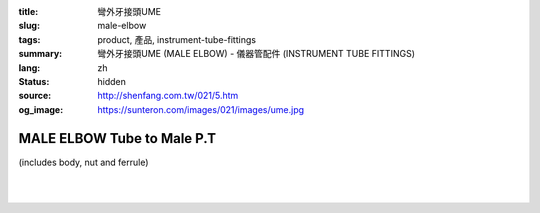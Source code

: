 :title: 彎外牙接頭UME
:slug: male-elbow
:tags: product, 產品, instrument-tube-fittings
:summary: 彎外牙接頭UME (MALE ELBOW) - 儀器管配件 (INSTRUMENT TUBE FITTINGS)
:lang: zh
:status: hidden
:source: http://shenfang.com.tw/021/5.htm
:og_image: https://sunteron.com/images/021/images/ume.jpg


MALE ELBOW Tube to Male P.T
+++++++++++++++++++++++++++

(includes body, nut and ferrule)

.. image:: {filename}/images/021/images/ume.jpg
   :name: http://shenfang.com.tw/021/images/UME.JPG
   :alt: product
   :class: img-fluid

.. image:: {filename}/images/021/images/ume-1.gif
   :name: http://shenfang.com.tw/021/images/UME-1.gif
   :alt: product
   :class: img-fluid

.. raw:: html

  <p align="right"><font size="2">單位</font><font size="2" face="新細明體">:<span lang="en">±</span>3mm</font></p>
  <table border="1" cellspacing="0" style="border-collapse: collapse" bordercolor="#111111" width="100%" cellpadding="0" id="AutoNumber26" height="231">
      <tbody><tr>
        <td width="17%" bgcolor="#FFCCCC" height="11">
        <p align="center"><font face="Arial" size="2">Cat No</font></p></td>
        <td width="9%" align="center" bgcolor="#FFCCCC" height="11">
        <p style="margin-top: 0; margin-bottom: 0">
        <font size="2" face="Arial">Tube  </font></p>
        <p style="margin-top: 0; margin-bottom: 0">
        <font size="2" face="Arial">O.D</font></p></td>
        <td width="10%" align="center" bgcolor="#FFCCCC" height="11">
        <font face="Arial" size="2">Pipe Thread</font></td>
        <td width="27%" colspan="2" align="center" bgcolor="#FFCCCC" height="11">
        <p style="margin-top: 0; margin-bottom: 0"><font size="2" face="Arial">A</font></p>
        <p style="margin-top: 0; margin-bottom: 0"><font size="2" face="Arial">&nbsp; 
        (in)&nbsp;(mm)</font></p></td>
        <td width="18%" colspan="2" align="center" bgcolor="#FFCCCC" height="11">
        <p style="margin-top: 0; margin-bottom: 0"><font size="2" face="Arial">B</font></p>
        <p style="margin-top: 0; margin-bottom: 0"><font size="2" face="Arial">&nbsp; (in)&nbsp;(mm)</font></p></td>
        <td width="16%" align="center" bgcolor="#FFCCCC" height="11" colspan="2">
        <p style="margin-top: 0; margin-bottom: 0"><font face="Arial" size="2">C</font></p>
        <p style="margin-top: 0; margin-bottom: 0"><font size="2" face="Arial">&nbsp; 
        (in)&nbsp;(mm)</font></p></td>
        <td width="18%" align="center" bgcolor="#FFCCCC" height="11" colspan="2">
        <p style="margin-top: 0; margin-bottom: 0"><font face="Arial" size="2">D</font></p>
        <p style="margin-top: 0; margin-bottom: 0"><font size="2" face="Arial">&nbsp; 
        (in)&nbsp; (mm)</font></p></td>
      </tr>
      <tr>
        <td width="17%" align="center" height="24">
        <p style="margin-top: 0; margin-bottom: 0"><font face="Arial" size="2">
        UME-S-B-161</font></p></td>
        <td width="9%" align="center" height="24">
        <font face="Arial" size="2">1/8</font></td>
        <td width="10%" align="center" height="24">
        <font face="Arial" size="2">1/8</font></td>
        <td width="8%" align="center" height="24">
        <font face="Arial" size="2">1.11</font></td>
        <td width="8%" align="center" height="24">
        <font face="Arial" size="2">28.2</font></td>
        <td width="8%" align="center" height="24">
        <font face="Arial" size="2">0.92</font></td>
        <td width="8%" align="center" height="24">
        <font face="Arial" size="2">23.4</font></td>
        <td width="8%" align="center" height="24">
        <font face="Arial" size="2">0.63</font></td>
        <td width="8%" align="center" height="24">
        <font face="Arial" size="2">15.8</font></td>
        <td width="8%" align="center" height="24">
        <font face="Arial" size="2">0.75</font></td>
        <td width="8%" align="center" height="24">
        <font face="Arial" size="2">19.0</font></td>
      </tr>
      <tr>
        <td width="17%" align="center" height="23" bgcolor="#FFCCCC">
        <p style="margin-top: 0; margin-bottom: 0"><font face="Arial" size="2">
        UME-S-B-163</font></p></td>
        <td width="9%" align="center" height="23" bgcolor="#FFCCCC">
        <font face="Arial" size="2">1/8</font></td>
        <td width="10%" align="center" height="23" bgcolor="#FFCCCC">
        <font face="Arial" size="2">1/4</font></td>
        <td width="8%" align="center" height="23" bgcolor="#FFCCCC">
        <font face="Arial" size="2">1.20</font></td>
        <td width="8%" align="center" height="23" bgcolor="#FFCCCC">
        <font face="Arial" size="2">30.6</font></td>
        <td width="8%" align="center" height="23" bgcolor="#FFCCCC">
        <font face="Arial" size="2">0.98</font></td>
        <td width="8%" align="center" height="23" bgcolor="#FFCCCC">
        <font face="Arial" size="2">25.0</font></td>
        <td width="8%" align="center" height="23" bgcolor="#FFCCCC">
        <font face="Arial" size="2">0.69</font></td>
        <td width="8%" align="center" height="23" bgcolor="#FFCCCC">
        <font face="Arial" size="2">17.5</font></td>
        <td width="8%" align="center" height="23" bgcolor="#FFCCCC">
        <font face="Arial" size="2">1.03</font></td>
        <td width="8%" align="center" height="23" bgcolor="#FFCCCC">
        <font face="Arial" size="2">26.2</font></td>
      </tr>
      <tr>
        <td width="17%" align="center" height="23">
        <p style="margin-top: 0; margin-bottom: 0"><font face="Arial" size="2">
        UME-S-B-173</font></p></td>
        <td width="9%" align="center" height="23">
        <font face="Arial" size="2">1/4</font></td>
        <td width="10%" align="center" height="23">
        <font face="Arial" size="2">1/8</font></td>
        <td width="8%" align="center" height="23">
        <font face="Arial" size="2">1.23</font></td>
        <td width="8%" align="center" height="23">
        <font face="Arial" size="2">31.4</font></td>
        <td width="8%" align="center" height="23">
        <font face="Arial" size="2">1.02</font></td>
        <td width="8%" align="center" height="23">
        <font face="Arial" size="2">25.8</font></td>
        <td width="8%" align="center" height="23">
        <font face="Arial" size="2">0.69</font></td>
        <td width="8%" align="center" height="23">
        <font face="Arial" size="2">17.5</font></td>
        <td width="8%" align="center" height="23">
        <font face="Arial" size="2">0.78</font></td>
        <td width="8%" align="center" height="23">
        <font face="Arial" size="2">19.8</font></td>
      </tr>
      <tr>
        <td width="17%" align="center" height="23" bgcolor="#FFCCCC">
        <p style="margin-top: 0; margin-bottom: 0"><font face="Arial" size="2">
        UME-S-B-175</font></p></td>
        <td width="9%" align="center" height="23" bgcolor="#FFCCCC">
        <font face="Arial" size="2">1/4</font></td>
        <td width="10%" align="center" height="23" bgcolor="#FFCCCC">
        <font face="Arial" size="2">1/4</font></td>
        <td width="8%" align="center" height="23" bgcolor="#FFCCCC">
        <font face="Arial" size="2">1.30</font></td>
        <td width="8%" align="center" height="23" bgcolor="#FFCCCC">
        <font face="Arial" size="2">32.9</font></td>
        <td width="8%" align="center" height="23" bgcolor="#FFCCCC">
        <font face="Arial" size="2">1.08</font></td>
        <td width="8%" align="center" height="23" bgcolor="#FFCCCC">
        <font face="Arial" size="2">27.4</font></td>
        <td width="8%" align="center" height="23" bgcolor="#FFCCCC">
        <font face="Arial" size="2">0.75</font></td>
        <td width="8%" align="center" height="23" bgcolor="#FFCCCC">
        <font face="Arial" size="2">19.1</font></td>
        <td width="8%" align="center" height="23" bgcolor="#FFCCCC">
        <font face="Arial" size="2">1.06</font></td>
        <td width="8%" align="center" height="23" bgcolor="#FFCCCC">
        <font face="Arial" size="2">27.0</font></td>
      </tr>
      <tr>
        <td width="17%" align="center" height="24">
        <p style="margin-top: 0; margin-bottom: 0"><font face="Arial" size="2">
        UME-S-B-176</font></p></td>
        <td width="9%" align="center" height="24">
        <font face="Arial" size="2">1/4</font></td>
        <td width="10%" align="center" height="24">
        <font face="Arial" size="2">3/8</font></td>
        <td width="8%" align="center" height="24">
        <font face="Arial" size="2">1.45</font></td>
        <td width="8%" align="center" height="24">
        <font face="Arial" size="2">36.9</font></td>
        <td width="8%" align="center" height="24">
        <font face="Arial" size="2">1.17</font></td>
        <td width="8%" align="center" height="24">
        <font face="Arial" size="2">29.8</font></td>
        <td width="8%" align="center" height="24">
        <font face="Arial" size="2">0.84</font></td>
        <td width="8%" align="center" height="24">
        <font face="Arial" size="2">21.4</font></td>
        <td width="8%" align="center" height="24">
        <font face="Arial" size="2">1.00</font></td>
        <td width="8%" align="center" height="24">
        <font face="Arial" size="2">25.4</font></td>
      </tr>
      <tr>
        <td width="17%" align="center" height="24" bgcolor="#FFCCCC">
        <p style="margin-top: 0; margin-bottom: 0"><font face="Arial" size="2">
        UME-S-B-177</font></p></td>
        <td width="9%" align="center" height="24" bgcolor="#FFCCCC">
        <font face="Arial" size="2">1/4</font></td>
        <td width="10%" align="center" height="24" bgcolor="#FFCCCC">
        <font face="Arial" size="2">1/2</font></td>
        <td width="8%" align="center" height="24" bgcolor="#FFCCCC">
        <font face="Arial" size="2">1.58</font></td>
        <td width="8%" align="center" height="24" bgcolor="#FFCCCC">
        <font face="Arial" size="2">40.1</font></td>
        <td width="8%" align="center" height="24" bgcolor="#FFCCCC">
        <font face="Arial" size="2">1.23</font></td>
        <td width="8%" align="center" height="24" bgcolor="#FFCCCC">
        <font face="Arial" size="2">31.4</font></td>
        <td width="8%" align="center" height="24" bgcolor="#FFCCCC">
        <font face="Arial" size="2">0.90</font></td>
        <td width="8%" align="center" height="24" bgcolor="#FFCCCC">
        <font face="Arial" size="2">23.0</font></td>
        <td width="8%" align="center" height="24" bgcolor="#FFCCCC">
        <font face="Arial" size="2">1.25</font></td>
        <td width="8%" align="center" height="24" bgcolor="#FFCCCC">
        <font face="Arial" size="2">31.7</font></td>
      </tr>
      <tr>
        <td width="17%" align="center" height="24">
        <p style="margin-top: 0; margin-bottom: 0"><font face="Arial" size="2">
        UME-S-B-201</font></p></td>
        <td width="9%" align="center" height="24">
        <font face="Arial" size="2">3/8</font></td>
        <td width="10%" align="center" height="24">
        <font face="Arial" size="2">1/8</font></td>
        <td width="8%" align="center" height="24">
        <font face="Arial" size="2">1.42</font></td>
        <td width="8%" align="center" height="24">
        <font face="Arial" size="2">36.1</font></td>
        <td width="8%" align="center" height="24">
        <font face="Arial" size="2">1.17</font></td>
        <td width="8%" align="center" height="24">
        <font face="Arial" size="2">29.8</font></td>
        <td width="8%" align="center" height="24">
        <font face="Arial" size="2">0.73</font></td>
        <td width="8%" align="center" height="24">
        <font face="Arial" size="2">18.7</font></td>
        <td width="8%" align="center" height="24">
        <font face="Arial" size="2">0.87</font></td>
        <td width="8%" align="center" height="24">
        <font face="Arial" size="2">22.2</font></td>
      </tr>
      <tr>
        <td width="17%" align="center" height="24" bgcolor="#FFCCCC">
        <p style="margin-top: 0; margin-bottom: 0"><font face="Arial" size="2">
        UME-S-B-205</font></p></td>
        <td width="9%" align="center" height="24" bgcolor="#FFCCCC">
        <p style="margin-top: 0; margin-bottom: 0"><font size="2" face="Arial">
        3/8</font></p></td>
        <td width="10%" align="center" height="24" bgcolor="#FFCCCC">
        <p style="margin-top: 0; margin-bottom: 0"><font size="2" face="Arial">
        1/4</font></p></td>
        <td width="8%" align="center" height="24" bgcolor="#FFCCCC">
        <p style="margin-top: 0; margin-bottom: 0"><font face="Arial" size="2">
        1.48</font></p></td>
        <td width="8%" align="center" height="24" bgcolor="#FFCCCC">
        <p style="margin-top: 0; margin-bottom: 0"><font face="Arial" size="2">
        37.7</font></p></td>
        <td width="8%" align="center" height="24" bgcolor="#FFCCCC">
        <p style="margin-top: 0; margin-bottom: 0"><font face="Arial" size="2">
        1.23</font></p></td>
        <td width="8%" align="center" height="24" bgcolor="#FFCCCC">
        <p style="margin-top: 0; margin-bottom: 0"><font face="Arial" size="2">
        31.4</font></p></td>
        <td width="8%" align="center" height="24" bgcolor="#FFCCCC">
        <p style="margin-top: 0; margin-bottom: 0"><font size="2" face="Arial">
        0.80</font></p></td>
        <td width="8%" align="center" height="24" bgcolor="#FFCCCC">
        <font face="Arial" size="2">20.2</font></td>
        <td width="8%" align="center" height="24" bgcolor="#FFCCCC">
        <font face="Arial" size="2">1.06</font></td>
        <td width="8%" align="center" height="24" bgcolor="#FFCCCC">
        <font face="Arial" size="2">26.9</font></td>
      </tr>
      <tr>
        <td width="17%" align="center" height="24">
        <p style="margin-top: 0; margin-bottom: 0"><font size="2" face="Arial">
        UME-S-B-207</font></p></td>
        <td width="9%" align="center" height="24">
        <p style="margin-top: 0; margin-bottom: 0"><font size="2" face="Arial">
        3/8</font></p></td>
        <td width="10%" align="center" height="24">
        <p style="margin-top: 0; margin-bottom: 0"><font face="Arial" size="2">
        3/8</font></p></td>
        <td width="8%" align="center" height="24">
        <p style="margin-top: 0; margin-bottom: 0"><font face="Arial" size="2">
        1.58</font></p></td>
        <td width="8%" align="center" height="24">
        <p style="margin-top: 0; margin-bottom: 0"><font face="Arial" size="2">
        40.1</font></p></td>
        <td width="8%" align="center" height="24">
        <p style="margin-top: 0; margin-bottom: 0"><font face="Arial" size="2">
        1.30</font></p></td>
        <td width="8%" align="center" height="24">
        <p style="margin-top: 0; margin-bottom: 0"><font face="Arial" size="2">
        32.9</font></p></td>
        <td width="8%" align="center" height="24">
        <p style="margin-top: 0; margin-bottom: 0"><font size="2" face="Arial">
        0.86</font></p></td>
        <td width="8%" align="center" height="24">
        <font face="Arial" size="2">21.8</font></td>
        <td width="8%" align="center" height="24">
        <font face="Arial" size="2">1.19</font></td>
        <td width="8%" align="center" height="24">
        <font face="Arial" size="2">30.1</font></td>
      </tr>
      <tr>
        <td width="17%" align="center" height="24" bgcolor="#FFCCCC">
        <p style="margin-top: 0; margin-bottom: 0"><font size="2" face="Arial">
        UME-S-B-208</font></p></td>
        <td width="9%" align="center" height="24" bgcolor="#FFCCCC">
        <p style="margin-top: 0; margin-bottom: 0"><font face="Arial" size="2">
        3/8</font></p></td>
        <td width="10%" align="center" height="24" bgcolor="#FFCCCC">
        <p style="margin-top: 0; margin-bottom: 0"><font face="Arial" size="2">
        1/2</font></p></td>
        <td width="8%" align="center" height="24" bgcolor="#FFCCCC">
        <p style="margin-top: 0; margin-bottom: 0"><font face="Arial" size="2">
        1.73</font></p></td>
        <td width="8%" align="center" height="24" bgcolor="#FFCCCC">
        <p style="margin-top: 0; margin-bottom: 0"><font face="Arial" size="2">
        44.1</font></p></td>
        <td width="8%" align="center" height="24" bgcolor="#FFCCCC">
        <p style="margin-top: 0; margin-bottom: 0"><font face="Arial" size="2">
        1.39</font></p></td>
        <td width="8%" align="center" height="24" bgcolor="#FFCCCC">
        <p style="margin-top: 0; margin-bottom: 0"><font face="Arial" size="2">
        35.3</font></p></td>
        <td width="8%" align="center" height="24" bgcolor="#FFCCCC">
        <p style="margin-top: 0; margin-bottom: 0"><font size="2" face="Arial">
        0.95</font></p></td>
        <td width="8%" align="center" height="24" bgcolor="#FFCCCC">
        <font face="Arial" size="2">24.2</font></td>
        <td width="8%" align="center" height="24" bgcolor="#FFCCCC">
        <font face="Arial" size="2">1.25</font></td>
        <td width="8%" align="center" height="24" bgcolor="#FFCCCC">
        <font face="Arial" size="2">31.7</font></td>
      </tr>
      <tr>
        <td width="17%" align="center" height="24">
        <p style="margin-top: 0; margin-bottom: 0"><font size="2" face="Arial">
        UME-S-B-241</font></p></td>
        <td width="9%" align="center" height="24">
        <p style="margin-top: 0; margin-bottom: 0"><font face="Arial" size="2">
        1/2</font></p></td>
        <td width="10%" align="center" height="24">
        <p style="margin-top: 0; margin-bottom: 0"><font face="Arial" size="2">
        1/4</font></p></td>
        <td width="8%" align="center" height="24">
        <p style="margin-top: 0; margin-bottom: 0"><font face="Arial" size="2">
        1.77</font></p></td>
        <td width="8%" align="center" height="24">
        <p style="margin-top: 0; margin-bottom: 0"><font face="Arial" size="2">
        44.8</font></p></td>
        <td width="8%" align="center" height="24">
        <p style="margin-top: 0; margin-bottom: 0"><font face="Arial" size="2">
        1.45</font></p></td>
        <td width="8%" align="center" height="24">
        <p style="margin-top: 0; margin-bottom: 0"><font face="Arial" size="2">
        36.8</font></p></td>
        <td width="8%" align="center" height="24">
        <p style="margin-top: 0; margin-bottom: 0"><font size="2" face="Arial">
        0.90</font></p></td>
        <td width="8%" align="center" height="24">
        <font face="Arial" size="2">23.0</font></td>
        <td width="8%" align="center" height="24">
        <font face="Arial" size="2">1.12</font></td>
        <td width="8%" align="center" height="24">
        <font face="Arial" size="2">28.5</font></td>
      </tr>
      <tr>
        <td width="17%" align="center" height="24" bgcolor="#FFCCCC">
        <p style="margin-top: 0; margin-bottom: 0"><font size="2" face="Arial">
        UME-S-B-243</font></p></td>
        <td width="9%" align="center" height="24" bgcolor="#FFCCCC">
        <p style="margin-top: 0; margin-bottom: 0"><font face="Arial" size="2">
        1/2</font></p></td>
        <td width="10%" align="center" height="24" bgcolor="#FFCCCC">
        <p style="margin-top: 0; margin-bottom: 0"><font face="Arial" size="2">
        3/8</font></p></td>
        <td width="8%" align="center" height="24" bgcolor="#FFCCCC">
        <p style="margin-top: 0; margin-bottom: 0"><font face="Arial" size="2">
        1.77</font></p></td>
        <td width="8%" align="center" height="24" bgcolor="#FFCCCC">
        <p style="margin-top: 0; margin-bottom: 0"><font face="Arial" size="2">
        44.8</font></p></td>
        <td width="8%" align="center" height="24" bgcolor="#FFCCCC">
        <p style="margin-top: 0; margin-bottom: 0"><font face="Arial" size="2">
        1.45</font></p></td>
        <td width="8%" align="center" height="24" bgcolor="#FFCCCC">
        <p style="margin-top: 0; margin-bottom: 0"><font face="Arial" size="2">
        36.8</font></p></td>
        <td width="8%" align="center" height="24" bgcolor="#FFCCCC">
        <p style="margin-top: 0; margin-bottom: 0"><font size="2" face="Arial">
        0.90</font></p></td>
        <td width="8%" align="center" height="24" bgcolor="#FFCCCC">
        <font face="Arial" size="2">23.0</font></td>
        <td width="8%" align="center" height="24" bgcolor="#FFCCCC">
        <font face="Arial" size="2">1.12</font></td>
        <td width="8%" align="center" height="24" bgcolor="#FFCCCC">
        <font face="Arial" size="2">28.5</font></td>
      </tr>
      <tr>
        <td width="17%" align="center" height="24">
        <p style="margin-top: 0; margin-bottom: 0"><font size="2" face="Arial">
        UME-S-B-245</font></p></td>
        <td width="9%" align="center" height="24">
        <p style="margin-top: 0; margin-bottom: 0"><font face="Arial" size="2">
        1/2</font></p></td>
        <td width="10%" align="center" height="24">
        <p style="margin-top: 0; margin-bottom: 0"><font face="Arial" size="2">
        1/2</font></p></td>
        <td width="8%" align="center" height="24">
        <p style="margin-top: 0; margin-bottom: 0"><font face="Arial" size="2">
        1.83</font></p></td>
        <td width="8%" align="center" height="24">
        <p style="margin-top: 0; margin-bottom: 0"><font face="Arial" size="2">
        46.4</font></p></td>
        <td width="8%" align="center" height="24">
        <p style="margin-top: 0; margin-bottom: 0"><font face="Arial" size="2">
        1.48</font></p></td>
        <td width="8%" align="center" height="24">
        <p style="margin-top: 0; margin-bottom: 0"><font face="Arial" size="2">
        37.7</font></p></td>
        <td width="8%" align="center" height="24">
        <p style="margin-top: 0; margin-bottom: 0"><font size="2" face="Arial">
        0.94</font></p></td>
        <td width="8%" align="center" height="24">
        <font face="Arial" size="2">23.8</font></td>
        <td width="8%" align="center" height="24">
        <font face="Arial" size="2">1.25</font></td>
        <td width="8%" align="center" height="24">
        <font face="Arial" size="2">31.7</font></td>
      </tr>
      <tr>
        <td width="17%" align="center" height="24" bgcolor="#FFCCCC">
        <p style="margin-top: 0; margin-bottom: 0"><font size="2" face="Arial">
        UME-S-B-323</font></p></td>
        <td width="9%" align="center" height="24" bgcolor="#FFCCCC">
        <p style="margin-top: 0; margin-bottom: 0"><font face="Arial" size="2">
        3/4</font></p></td>
        <td width="10%" align="center" height="24" bgcolor="#FFCCCC">
        <p style="margin-top: 0; margin-bottom: 0"><font size="2" face="Arial">
        1/2</font></p></td>
        <td width="8%" align="center" height="24" bgcolor="#FFCCCC">
        <p style="margin-top: 0; margin-bottom: 0"><font face="Arial" size="2">
        2.22</font></p></td>
        <td width="8%" align="center" height="24" bgcolor="#FFCCCC">
        <p style="margin-top: 0; margin-bottom: 0"><font face="Arial" size="2">
        56.3</font></p></td>
        <td width="8%" align="center" height="24" bgcolor="#FFCCCC">
        <p style="margin-top: 0; margin-bottom: 0"><font face="Arial" size="2">
        1.75</font></p></td>
        <td width="8%" align="center" height="24" bgcolor="#FFCCCC">
        <p style="margin-top: 0; margin-bottom: 0"><font face="Arial" size="2">
        44.5</font></p></td>
        <td width="8%" align="center" height="24" bgcolor="#FFCCCC">
        <p style="margin-top: 0; margin-bottom: 0"><font face="Arial" size="2">
        1.03</font></p></td>
        <td width="8%" align="center" height="24" bgcolor="#FFCCCC">
        <font face="Arial" size="2">28.6</font></td>
        <td width="8%" align="center" height="24" bgcolor="#FFCCCC">
        <font face="Arial" size="2">1.57</font></td>
        <td width="8%" align="center" height="24" bgcolor="#FFCCCC">
        <font face="Arial" size="2">40.0</font></td>
      </tr>
      </tbody></table>

|

.. raw:: html

  <table border="1" cellspacing="0" style="border-collapse: collapse" bordercolor="#111111" width="100%" cellpadding="0" id="AutoNumber30" height="222">
      <tbody><tr>
        <td width="18%" bgcolor="#FFCCCC" height="32">
        <p align="center"><font face="Arial" size="2">Cat No</font></p></td>
        <td width="9%" align="center" bgcolor="#FFCCCC" height="32">
        <p style="margin-top: 0; margin-bottom: 0">
        <font size="2" face="Arial">Tube</font></p>
        <p style="margin-top: 0; margin-bottom: 0">
        <font size="2" face="Arial">&nbsp;O.D</font></p></td>
        <td width="9%" align="center" bgcolor="#FFCCCC" height="32">
        <font face="Arial" size="2">Pipe Thread</font></td>
        <td width="21%" colspan="2" align="center" bgcolor="#FFCCCC" height="32">
        <p style="margin-top: 0; margin-bottom: 0"><font size="2" face="Arial">A</font></p>
        <p style="margin-top: 0; margin-bottom: 0"><font size="2" face="Arial">&nbsp;(in) (mm)</font></p></td>
        <td width="16%" colspan="2" align="center" bgcolor="#FFCCCC" height="32">
        <p style="margin-top: 0; margin-bottom: 0"><font face="Arial" size="2">B</font></p>
        <p style="margin-top: 0; margin-bottom: 0"><font face="Arial" size="2">&nbsp;(in) 
        (mm)</font></p>
        </td>
        <td width="16%" align="center" bgcolor="#FFCCCC" height="32" colspan="2">
        <p style="margin-top: 0; margin-bottom: 0"><font face="Arial" size="2">C</font></p>
        <p style="margin-top: 0; margin-bottom: 0"><font size="2" face="Arial">&nbsp;&nbsp;(in) (mm)</font></p></td>
        <td width="17%" align="center" bgcolor="#FFCCCC" height="32" colspan="2">
        <p style="margin-top: 0; margin-bottom: 0"><font face="Arial" size="2">D</font></p>
        <p style="margin-top: 0; margin-bottom: 0"><font size="2" face="Arial">&nbsp; 
        (in)&nbsp; (mm)</font></p></td>
      </tr>
      <tr>
        <td width="18%" align="center" height="23">
        <font face="Arial" size="2">UME-S-A-161</font></td>
        <td width="9%" align="center" height="23">
        <font face="Arial" size="2">4</font></td>
        <td width="9%" align="center" height="23">
        <font face="Arial" size="2">1/8</font></td>
        <td width="8%" align="center" height="23">
        <font face="Arial" size="2">1.11</font></td>
        <td width="8%" align="center" height="23">
        <font face="Arial" size="2">28.2</font></td>
        <td width="8%" align="center" height="23">
        <font face="Arial" size="2">0.92</font></td>
        <td width="8%" align="center" height="23">
        <font face="Arial" size="2">23.4</font></td>
        <td width="8%" align="center" height="23">
        <font face="Arial" size="2">0.63</font></td>
        <td width="8%" align="center" height="23">
        <font face="Arial" size="2">15.8</font></td>
        <td width="8%" align="center" height="23">
        <font face="Arial" size="2">0.75</font></td>
        <td width="8%" align="center" height="23">
        <font face="Arial" size="2">19.01</font></td>
      </tr>
      <tr>
        <td width="18%" align="center" height="23" bgcolor="#FFCCCC">
        <font face="Arial" size="2">UME-S-A-163</font></td>
        <td width="9%" align="center" height="23" bgcolor="#FFCCCC">
        <font face="Arial" size="2">4</font></td>
        <td width="9%" align="center" height="23" bgcolor="#FFCCCC">
        <font face="Arial" size="2">1/4</font></td>
        <td width="8%" align="center" height="23" bgcolor="#FFCCCC">
        <font face="Arial" size="2">1.20</font></td>
        <td width="8%" align="center" height="23" bgcolor="#FFCCCC">
        <font face="Arial" size="2">30.6</font></td>
        <td width="8%" align="center" height="23" bgcolor="#FFCCCC">
        <font face="Arial" size="2">0.98</font></td>
        <td width="8%" align="center" height="23" bgcolor="#FFCCCC">
        <font face="Arial" size="2">25.0</font></td>
        <td width="8%" align="center" height="23" bgcolor="#FFCCCC">
        <font face="Arial" size="2">0.69</font></td>
        <td width="8%" align="center" height="23" bgcolor="#FFCCCC">
        <font face="Arial" size="2">17.5</font></td>
        <td width="8%" align="center" height="23" bgcolor="#FFCCCC">
        <font face="Arial" size="2">1.03</font></td>
        <td width="8%" align="center" height="23" bgcolor="#FFCCCC">
        <font face="Arial" size="2">26.2</font></td>
      </tr>
      <tr>
        <td width="18%" align="center" height="23">
        <font face="Arial" size="2">UME-S-A-173</font></td>
        <td width="9%" align="center" height="23">
        <font face="Arial" size="2">6</font></td>
        <td width="9%" align="center" height="23">
        <font face="Arial" size="2">1/8</font></td>
        <td width="8%" align="center" height="23">
        <font face="Arial" size="2">1.23</font></td>
        <td width="8%" align="center" height="23">
        <font face="Arial" size="2">31.4</font></td>
        <td width="8%" align="center" height="23">
        <font face="Arial" size="2">1.02</font></td>
        <td width="8%" align="center" height="23">
        <font face="Arial" size="2">25.8</font></td>
        <td width="8%" align="center" height="23">
        <font face="Arial" size="2">0.69</font></td>
        <td width="8%" align="center" height="23">
        <font face="Arial" size="2">17.5</font></td>
        <td width="8%" align="center" height="23">
        <font face="Arial" size="2">0.78</font></td>
        <td width="8%" align="center" height="23">
        <font face="Arial" size="2">19.8</font></td>
      </tr>
      <tr>
        <td width="18%" align="center" height="23" bgcolor="#FFCCCC">
        <font face="Arial" size="2">UME-S-A-175</font></td>
        <td width="9%" align="center" height="23" bgcolor="#FFCCCC">
        <font face="Arial" size="2">6</font></td>
        <td width="9%" align="center" height="23" bgcolor="#FFCCCC">
        <font face="Arial" size="2">1/4</font></td>
        <td width="8%" align="center" height="23" bgcolor="#FFCCCC">
        <font face="Arial" size="2">1.30</font></td>
        <td width="8%" align="center" height="23" bgcolor="#FFCCCC">
        <font face="Arial" size="2">32.9</font></td>
        <td width="8%" align="center" height="23" bgcolor="#FFCCCC">
        <font face="Arial" size="2">1.08</font></td>
        <td width="8%" align="center" height="23" bgcolor="#FFCCCC">
        <font face="Arial" size="2">27.4</font></td>
        <td width="8%" align="center" height="23" bgcolor="#FFCCCC">
        <font face="Arial" size="2">0.75</font></td>
        <td width="8%" align="center" height="23" bgcolor="#FFCCCC">
        <font face="Arial" size="2">19.1</font></td>
        <td width="8%" align="center" height="23" bgcolor="#FFCCCC">
        <font face="Arial" size="2">1.06</font></td>
        <td width="8%" align="center" height="23" bgcolor="#FFCCCC">
        <font face="Arial" size="2">27.0</font></td>
      </tr>
      <tr>
        <td width="18%" align="center" height="23">
        <font face="Arial" size="2">UME-S-A-176</font></td>
        <td width="9%" align="center" height="23">
        <font face="Arial" size="2">6</font></td>
        <td width="9%" align="center" height="23">
        <font face="Arial" size="2">3/8</font></td>
        <td width="8%" align="center" height="23">
        <font face="Arial" size="2">1.45</font></td>
        <td width="8%" align="center" height="23">
        <font face="Arial" size="2">36.9</font></td>
        <td width="8%" align="center" height="23">
        <font face="Arial" size="2">1.17</font></td>
        <td width="8%" align="center" height="23">
        <font face="Arial" size="2">29.8</font></td>
        <td width="8%" align="center" height="23">
        <font face="Arial" size="2">0.84</font></td>
        <td width="8%" align="center" height="23">
        <font face="Arial" size="2">21.4</font></td>
        <td width="8%" align="center" height="23">
        <font face="Arial" size="2">1.00</font></td>
        <td width="8%" align="center" height="23">
        <font face="Arial" size="2">25.4</font></td>
      </tr>
      <tr>
        <td width="18%" align="center" height="23" bgcolor="#FFCCCC">
        <font face="Arial" size="2">UME-S-A-177</font></td>
        <td width="9%" align="center" height="23" bgcolor="#FFCCCC">
        <font face="Arial" size="2">6</font></td>
        <td width="9%" align="center" height="23" bgcolor="#FFCCCC">
        <font face="Arial" size="2">1/2</font></td>
        <td width="8%" align="center" height="23" bgcolor="#FFCCCC">
        <font face="Arial" size="2">1.58</font></td>
        <td width="8%" align="center" height="23" bgcolor="#FFCCCC">
        <font face="Arial" size="2">40.1</font></td>
        <td width="8%" align="center" height="23" bgcolor="#FFCCCC">
        <font face="Arial" size="2">1.23</font></td>
        <td width="8%" align="center" height="23" bgcolor="#FFCCCC">
        <font face="Arial" size="2">31.4</font></td>
        <td width="8%" align="center" height="23" bgcolor="#FFCCCC">
        <font face="Arial" size="2">0.90</font></td>
        <td width="8%" align="center" height="23" bgcolor="#FFCCCC">
        <font face="Arial" size="2">23.0</font></td>
        <td width="8%" align="center" height="23" bgcolor="#FFCCCC">
        <font face="Arial" size="2">1.25</font></td>
        <td width="8%" align="center" height="23" bgcolor="#FFCCCC">
        <font face="Arial" size="2">31.7</font></td>
      </tr>
      <tr>
        <td width="18%" align="center" height="23">
        <font face="Arial" size="2">UME-S-A-185</font></td>
        <td width="9%" align="center" height="23">
        <font face="Arial" size="2">8</font></td>
        <td width="9%" align="center" height="23">
        <font face="Arial" size="2">1/4</font></td>
        <td width="8%" align="center" height="23">
        <font face="Arial" size="2">1.39</font></td>
        <td width="8%" align="center" height="23">
        <font face="Arial" size="2">35.3</font></td>
        <td width="8%" align="center" height="23">
        <font face="Arial" size="2">1.17</font></td>
        <td width="8%" align="center" height="23">
        <font face="Arial" size="2">29.8</font></td>
        <td width="8%" align="center" height="23">
        <font face="Arial" size="2">0.77</font></td>
        <td width="8%" align="center" height="23">
        <font face="Arial" size="2">19.6</font></td>
        <td width="8%" align="center" height="23">
        <font face="Arial" size="2">1.09</font></td>
        <td width="8%" align="center" height="23">
        <font face="Arial" size="2">27.8</font></td>
      </tr>
      <tr>
        <td width="18%" align="center" height="24" bgcolor="#FFCCCC">
        <font face="Arial" size="2">UME-S-A-192</font></td>
        <td width="9%" align="center" height="24" bgcolor="#FFCCCC">
        <font face="Arial" size="2">8</font></td>
        <td width="9%" align="center" height="24" bgcolor="#FFCCCC">
        <font face="Arial" size="2">1/2</font></td>
        <td width="8%" align="center" height="24" bgcolor="#FFCCCC">
        <font face="Arial" size="2">1.66</font></td>
        <td width="8%" align="center" height="24" bgcolor="#FFCCCC">
        <font face="Arial" size="2">42.1</font></td>
        <td width="8%" align="center" height="24" bgcolor="#FFCCCC">
        <font face="Arial" size="2">1.31</font></td>
        <td width="8%" align="center" height="24" bgcolor="#FFCCCC">
        <font face="Arial" size="2">33.4</font></td>
        <td width="8%" align="center" height="24" bgcolor="#FFCCCC">
        <font face="Arial" size="2">0.92</font></td>
        <td width="8%" align="center" height="24" bgcolor="#FFCCCC">
        <font face="Arial" size="2">23.6</font></td>
        <td width="8%" align="center" height="24" bgcolor="#FFCCCC">
        <font face="Arial" size="2">1.25</font></td>
        <td width="8%" align="center" height="24" bgcolor="#FFCCCC">
        <font face="Arial" size="2">31.7</font></td>
      </tr>
      <tr>
        <td width="18%" align="center" height="24">
        <p style="margin-top: 0; margin-bottom: 0"><font face="Arial" size="2">
        UME-S-A-201</font></p></td>
        <td width="9%" align="center" height="24">
        <p style="margin-top: 0; margin-bottom: 0"><font face="Arial" size="2">
        10</font></p></td>
        <td width="9%" align="center" height="24">
        <p style="margin-top: 0; margin-bottom: 0"><font face="Arial" size="2">
        1/8</font></p></td>
        <td width="8%" align="center" height="24">
        <p style="margin-top: 0; margin-bottom: 0"><font face="Arial" size="2">
        1.42</font></p></td>
        <td width="8%" align="center" height="24">
        <p style="margin-top: 0; margin-bottom: 0"><font face="Arial" size="2">
        36.1</font></p></td>
        <td width="8%" align="center" height="24">
        <p style="margin-top: 0; margin-bottom: 0"><font face="Arial" size="2">
        1.17</font></p></td>
        <td width="8%" align="center" height="24">
        <p style="margin-top: 0; margin-bottom: 0"><font face="Arial" size="2">
        29.8</font></p></td>
        <td width="8%" align="center" height="24">
        <p style="margin-top: 0; margin-bottom: 0"><font face="Arial" size="2">
        0.73</font></p></td>
        <td width="8%" align="center" height="24">
        <font face="Arial" size="2">18.7</font></td>
        <td width="8%" align="center" height="24">
        <font face="Arial" size="2">0.87</font></td>
        <td width="8%" align="center" height="24">
        <font face="Arial" size="2">22.2</font></td>
      </tr>
      <tr>
        <td width="18%" align="center" bgcolor="#FFCCCC" height="24">
        <p style="margin-top: 0; margin-bottom: 0"><font size="2" face="Arial">
        UME-S-A-205</font></p></td>
        <td width="9%" align="center" bgcolor="#FFCCCC" height="24">
        <p style="margin-top: 0; margin-bottom: 0"><font face="Arial" size="2">
        10</font></p></td>
        <td width="9%" align="center" bgcolor="#FFCCCC" height="24">
        <p style="margin-top: 0; margin-bottom: 0"><font face="Arial" size="2">
        1/4</font></p></td>
        <td width="8%" align="center" bgcolor="#FFCCCC" height="24">
        <p style="margin-top: 0; margin-bottom: 0"><font face="Arial" size="2">
        1.48</font></p></td>
        <td width="8%" align="center" bgcolor="#FFCCCC" height="24">
        <p style="margin-top: 0; margin-bottom: 0"><font face="Arial" size="2">
        37.7</font></p></td>
        <td width="8%" align="center" bgcolor="#FFCCCC" height="24">
        <p style="margin-top: 0; margin-bottom: 0"><font face="Arial" size="2">
        1.23</font></p></td>
        <td width="8%" align="center" bgcolor="#FFCCCC" height="24">
        <p style="margin-top: 0; margin-bottom: 0"><font face="Arial" size="2">
        31.4</font></p></td>
        <td width="8%" align="center" bgcolor="#FFCCCC" height="24">
        <p style="margin-top: 0; margin-bottom: 0"><font face="Arial" size="2">
        0.80</font></p></td>
        <td width="8%" align="center" bgcolor="#FFCCCC" height="24">
        <font face="Arial" size="2">20.2</font></td>
        <td width="8%" align="center" bgcolor="#FFCCCC" height="24">
        <font face="Arial" size="2">1.06</font></td>
        <td width="8%" align="center" bgcolor="#FFCCCC" height="24">
        <font face="Arial" size="2">26.9</font></td>
      </tr>
      <tr>
        <td width="18%" align="center" height="24">
        <p style="margin-top: 0; margin-bottom: 0"><font size="2" face="Arial">
        UME-S-A-207</font></p></td>
        <td width="9%" align="center" height="24">
        <p style="margin-top: 0; margin-bottom: 0"><font face="Arial" size="2">
        10</font></p></td>
        <td width="9%" align="center" height="24">
        <p style="margin-top: 0; margin-bottom: 0"><font face="Arial" size="2">
        3/8</font></p></td>
        <td width="8%" align="center" height="24">
        <p style="margin-top: 0; margin-bottom: 0"><font face="Arial" size="2">
        1.58</font></p></td>
        <td width="8%" align="center" height="24">
        <p style="margin-top: 0; margin-bottom: 0"><font face="Arial" size="2">
        40.1</font></p></td>
        <td width="8%" align="center" height="24">
        <p style="margin-top: 0; margin-bottom: 0"><font face="Arial" size="2">
        1.30</font></p></td>
        <td width="8%" align="center" height="24">
        <p style="margin-top: 0; margin-bottom: 0"><font face="Arial" size="2">
        32.9</font></p></td>
        <td width="8%" align="center" height="24">
        <p style="margin-top: 0; margin-bottom: 0"><font face="Arial" size="2">
        0.86</font></p></td>
        <td width="8%" align="center" height="24">
        <font face="Arial" size="2">21.8</font></td>
        <td width="8%" align="center" height="24">
        <font face="Arial" size="2">1.19</font></td>
        <td width="8%" align="center" height="24">
        <font face="Arial" size="2">30.1</font></td>
      </tr>
      <tr>
        <td width="18%" align="center" bgcolor="#FFCCCC" height="24">
        <p style="margin-top: 0; margin-bottom: 0"><font size="2" face="Arial">
        UME-S-A-208</font></p></td>
        <td width="9%" align="center" bgcolor="#FFCCCC" height="24">
        <p style="margin-top: 0; margin-bottom: 0"><font face="Arial" size="2">
        10</font></p></td>
        <td width="9%" align="center" bgcolor="#FFCCCC" height="24">
        <p style="margin-top: 0; margin-bottom: 0"><font face="Arial" size="2">
        1/2</font></p></td>
        <td width="8%" align="center" bgcolor="#FFCCCC" height="24">
        <p style="margin-top: 0; margin-bottom: 0"><font face="Arial" size="2">
        1.73</font></p></td>
        <td width="8%" align="center" bgcolor="#FFCCCC" height="24">
        <p style="margin-top: 0; margin-bottom: 0"><font face="Arial" size="2">
        44.1</font></p></td>
        <td width="8%" align="center" bgcolor="#FFCCCC" height="24">
        <p style="margin-top: 0; margin-bottom: 0"><font face="Arial" size="2">
        1.39</font></p></td>
        <td width="8%" align="center" bgcolor="#FFCCCC" height="24">
        <p style="margin-top: 0; margin-bottom: 0"><font face="Arial" size="2">
        35.3</font></p></td>
        <td width="8%" align="center" bgcolor="#FFCCCC" height="24">
        <p style="margin-top: 0; margin-bottom: 0"><font face="Arial" size="2">
        0.95</font></p></td>
        <td width="8%" align="center" bgcolor="#FFCCCC" height="24">
        <font face="Arial" size="2">24.2</font></td>
        <td width="8%" align="center" bgcolor="#FFCCCC" height="24">
        <font face="Arial" size="2">1.25</font></td>
        <td width="8%" align="center" bgcolor="#FFCCCC" height="24">
        <font face="Arial" size="2">31.7</font></td>
      </tr>
      <tr>
        <td width="18%" align="center" height="24">
        <p style="margin-top: 0; margin-bottom: 0"><font size="2" face="Arial">
        UME-S-A-241</font></p></td>
        <td width="9%" align="center" height="24">
        <p style="margin-top: 0; margin-bottom: 0"><font face="Arial" size="2">
        12</font></p></td>
        <td width="9%" align="center" height="24">
        <p style="margin-top: 0; margin-bottom: 0"><font face="Arial" size="2">
        3/4</font></p></td>
        <td width="8%" align="center" height="24">
        <p style="margin-top: 0; margin-bottom: 0"><font face="Arial" size="2">
        1.77</font></p></td>
        <td width="8%" align="center" height="24">
        <p style="margin-top: 0; margin-bottom: 0"><font face="Arial" size="2">
        44.8</font></p></td>
        <td width="8%" align="center" height="24">
        <p style="margin-top: 0; margin-bottom: 0"><font face="Arial" size="2">
        1.45</font></p></td>
        <td width="8%" align="center" height="24">
        <p style="margin-top: 0; margin-bottom: 0"><font face="Arial" size="2">
        36.8</font></p></td>
        <td width="8%" align="center" height="24">
        <p style="margin-top: 0; margin-bottom: 0"><font face="Arial" size="2">
        0.90</font></p></td>
        <td width="8%" align="center" height="24">
        <font face="Arial" size="2">23.0</font></td>
        <td width="8%" align="center" height="24">
        <font face="Arial" size="2">1.12</font></td>
        <td width="8%" align="center" height="24">
        <font face="Arial" size="2">28.5</font></td>
      </tr>
      <tr>
        <td width="18%" align="center" bgcolor="#FFCCCC" height="24">
        <p style="margin-top: 0; margin-bottom: 0"><font size="2" face="Arial">
        UME-S-A-243</font></p></td>
        <td width="9%" align="center" bgcolor="#FFCCCC" height="24">
        <p style="margin-top: 0; margin-bottom: 0"><font face="Arial" size="2">
        12</font></p></td>
        <td width="9%" align="center" bgcolor="#FFCCCC" height="24">
        <p style="margin-top: 0; margin-bottom: 0"><font face="Arial" size="2">
        3/8</font></p></td>
        <td width="8%" align="center" bgcolor="#FFCCCC" height="24">
        <p style="margin-top: 0; margin-bottom: 0"><font face="Arial" size="2">
        1.77</font></p></td>
        <td width="8%" align="center" bgcolor="#FFCCCC" height="24">
        <p style="margin-top: 0; margin-bottom: 0"><font face="Arial" size="2">
        44.8</font></p></td>
        <td width="8%" align="center" bgcolor="#FFCCCC" height="24">
        <p style="margin-top: 0; margin-bottom: 0"><font face="Arial" size="2">
        1.45</font></p></td>
        <td width="8%" align="center" bgcolor="#FFCCCC" height="24">
        <p style="margin-top: 0; margin-bottom: 0"><font face="Arial" size="2">
        36.8</font></p></td>
        <td width="8%" align="center" bgcolor="#FFCCCC" height="24">
        <p style="margin-top: 0; margin-bottom: 0"><font face="Arial" size="2">
        0.90</font></p></td>
        <td width="8%" align="center" bgcolor="#FFCCCC" height="24">
        <font face="Arial" size="2">23.0</font></td>
        <td width="8%" align="center" bgcolor="#FFCCCC" height="24">
        <font face="Arial" size="2">1.12</font></td>
        <td width="8%" align="center" bgcolor="#FFCCCC" height="24">
        <font face="Arial" size="2">28.5</font></td>
      </tr>
      <tr>
        <td width="18%" align="center" height="24">
        <p style="margin-top: 0; margin-bottom: 0"><font size="2" face="Arial">
        UME-S-A-245</font></p></td>
        <td width="9%" align="center" height="24">
        <p style="margin-top: 0; margin-bottom: 0"><font face="Arial" size="2">
        12</font></p></td>
        <td width="9%" align="center" height="24">
        <p style="margin-top: 0; margin-bottom: 0"><font face="Arial" size="2">
        1/2</font></p></td>
        <td width="8%" align="center" height="24">
        <p style="margin-top: 0; margin-bottom: 0"><font face="Arial" size="2">
        1.83</font></p></td>
        <td width="8%" align="center" height="24">
        <p style="margin-top: 0; margin-bottom: 0"><font face="Arial" size="2">
        46.4</font></p></td>
        <td width="8%" align="center" height="24">
        <p style="margin-top: 0; margin-bottom: 0"><font face="Arial" size="2">
        1.48</font></p></td>
        <td width="8%" align="center" height="24">
        <p style="margin-top: 0; margin-bottom: 0"><font face="Arial" size="2">
        37.7</font></p></td>
        <td width="8%" align="center" height="24">
        <p style="margin-top: 0; margin-bottom: 0"><font face="Arial" size="2">
        0.94</font></p></td>
        <td width="8%" align="center" height="24">
        <font face="Arial" size="2">23.8</font></td>
        <td width="8%" align="center" height="24">
        <font face="Arial" size="2">1.25</font></td>
        <td width="8%" align="center" height="24">
        <font face="Arial" size="2">31.7</font></td>
      </tr>
      </tbody></table>

|

.. raw:: html

  <table border="1" cellspacing="0" style="border-collapse: collapse" bordercolor="#111111" width="100%" cellpadding="0" id="AutoNumber28">
      <tbody><tr>
        <td width="58%" align="center"><font size="2" face="Arial">S=不銹鋼316 
        Stainless Steel316SS</font></td>
        <td width="42%" align="center"><font size="2" face="Arial">A=米厘尺寸 mm 
        SIZE</font></td>
      </tr>
      <tr>
        <td width="58%" align="center"><font size="2" face="Arial">Y=不銹鋼304 
        Stainless Steel304SS</font></td>
        <td width="42%" align="center"><font size="2" face="Arial">B=英制尺寸 inch 
        SIZE</font></td>
      </tr>
    </tbody></table>

